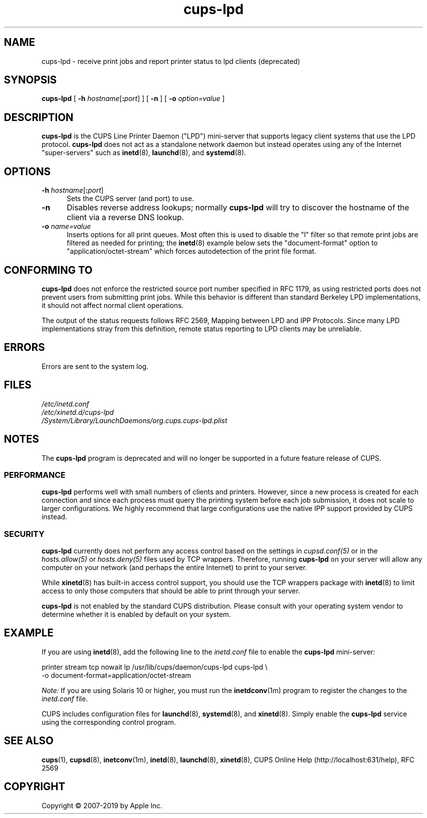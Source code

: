 .\"
.\" cups-lpd man page for CUPS.
.\"
.\" Copyright © 2007-2019 by Apple Inc.
.\" Copyright © 1997-2006 by Easy Software Products.
.\"
.\" Licensed under Apache License v2.0.  See the file "LICENSE" for more
.\" information.
.\"
.TH cups-lpd 8 "CUPS" "26 April 2019" "Apple Inc."
.SH NAME
cups-lpd \- receive print jobs and report printer status to lpd clients (deprecated)
.SH SYNOPSIS
.B cups-lpd
[
\fB\-h \fIhostname\fR[\fB:\fIport\fR]
] [
.B \-n
] [
.B \-o
.I option=value
]
.SH DESCRIPTION
.B cups-lpd
is the CUPS Line Printer Daemon ("LPD") mini-server that supports legacy client systems that use the LPD protocol.
.B cups-lpd
does not act as a standalone network daemon but instead operates using any of the Internet "super-servers" such as
.BR inetd (8),
.BR launchd (8),
and
.BR systemd (8).
.SH OPTIONS
.TP 5
\fB-h \fIhostname\fR[\fB:\fIport\fR]
Sets the CUPS server (and port) to use.
.TP 5
.B \-n
Disables reverse address lookups; normally
.B cups-lpd
will try to discover the hostname of the client via a reverse DNS lookup.
.TP 5
\fB-o \fIname=value\fR
Inserts options for all print queues. Most often this is used to disable the "l" filter so that remote print jobs are filtered as needed for printing; the
.BR inetd (8)
example below sets the "document-format" option to "application/octet-stream" which forces autodetection of the print file format.
.SH CONFORMING TO
.B cups-lpd
does not enforce the restricted source port number specified in RFC 1179, as using restricted ports does not prevent users from submitting print jobs.
While this behavior is different than standard Berkeley LPD implementations, it should not affect normal client operations.
.LP
The output of the status requests follows RFC 2569, Mapping between LPD and IPP Protocols. Since many LPD implementations stray from this definition, remote status reporting to LPD clients may be unreliable.
.SH ERRORS
Errors are sent to the system log.
.SH FILES
.nf
.I /etc/inetd.conf
.I /etc/xinetd.d/cups-lpd
.I /System/Library/LaunchDaemons/org.cups.cups-lpd.plist
.fi
.SH NOTES
The
.B cups-lpd
program is deprecated and will no longer be supported in a future feature release of CUPS.
.SS PERFORMANCE
.B cups-lpd
performs well with small numbers of clients and printers.
However, since a new process is created for each connection and since each process must query the printing system before each job submission, it does not scale to larger configurations.
We highly recommend that large configurations use the native IPP support provided by CUPS instead.
.SS SECURITY
.B cups-lpd
currently does not perform any access control based on the settings in \fIcupsd.conf(5)\fR or in the \fIhosts.allow(5)\fR or \fIhosts.deny(5)\fR files used by TCP wrappers.
Therefore, running
.B cups-lpd
on your server will allow any computer on your network (and perhaps the entire
Internet) to print to your server.
.LP
While
.BR xinetd (8)
has built-in access control support, you should use the TCP wrappers package with
.BR inetd (8)
to limit access to only those computers that should be able to print through your server.
.LP
.B cups-lpd
is not enabled by the standard CUPS distribution.
Please consult with your operating system vendor to determine whether it is enabled by default on your system.
.SH EXAMPLE
If you are using
.BR inetd (8),
add the following line to the \fIinetd.conf\fR file to enable the
.B cups-lpd
mini-server:
.nf

    printer stream tcp nowait lp /usr/lib/cups/daemon/cups\-lpd cups\-lpd \\
        \-o document\-format=application/octet\-stream

.fi
.LP
\fINote:\fR If you are using Solaris 10 or higher, you must run the
.BR inetdconv (1m)
program to register the changes to the \fIinetd.conf\fR file.
.LP
CUPS includes configuration files for
.BR launchd (8),
.BR systemd (8),
and
.BR xinetd (8).
Simply enable the
.B cups-lpd
service using the corresponding control program.
.SH SEE ALSO
.BR cups (1),
.BR cupsd (8),
.BR inetconv (1m),
.BR inetd (8),
.BR launchd (8),
.BR xinetd (8),
CUPS Online Help (http://localhost:631/help),
RFC 2569
.SH COPYRIGHT
Copyright \[co] 2007-2019 by Apple Inc.
